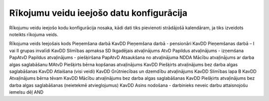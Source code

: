 .. 277 Rīkojumu veidu ieejošo datu konfigurācija********************************************* 


Rīkojumu veidu ieejošo kodu konfigurācija nosaka, kādi dati tiks
pievienoti strādājošā kalendāram, ja tiks izveidots noteikts rīkojuma
veids.



Rīkojuma veids Ieejošais kods Pieņemšana darbā KavDD Pieņemšana darbā
- pensionāri KavDD Pieņemšanas darbā – I vai II grupas invalīdi KavDD
Slimības apmaksa SD Ikgadējais atvaļinājums AtvD Papildus atvaļinājums
- izņemšana PapAtvD Papildus atvaļinājums - piešķiršana PapAtvD
Atsaukšana no atvaļinājuma NDDA Mācību atvaļinājums ar darba algas
saglabāšanu MAtvD Piešķirts bērna kopšanas atvaļinājums KavDD
Piešķirts atvaļinājums bez darba algas saglabāšanas KavDD Atlaišana
(visi veidi) KavDD Grūtniecības un dzemdību atvaļinājums KavDD
Slimības lapa B KavDD Atvaļinājums bērna tēvam KavDD Mācību
atvaļinājums bez darba algas saglabāšanas KavDD Piešķirts atvaļinājums
bez darba algas saglabāšanas (neietekmē atvieglojumus) KavDD Asins
nodošana - darbinieks neveic darbu attaisnojošu iemelsu dēļ AND

 